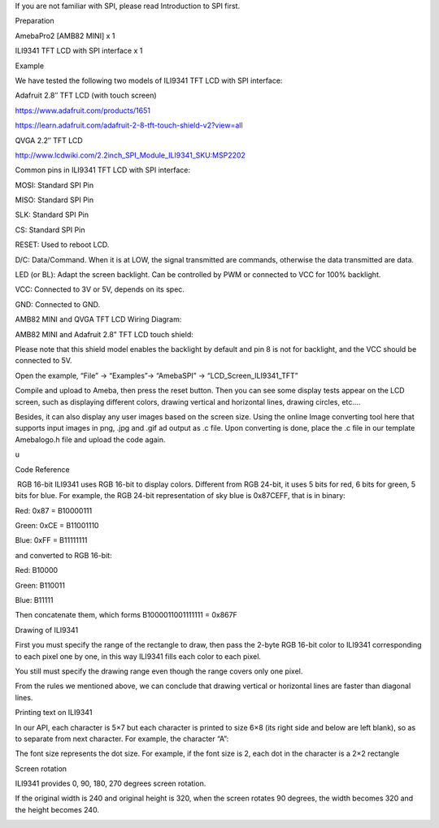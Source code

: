 If you are not familiar with SPI, please read Introduction to SPI first.

 

Preparation

AmebaPro2 [AMB82 MINI] x 1

ILI9341 TFT LCD with SPI interface x 1

Example

We have tested the following two models of ILI9341 TFT LCD with SPI
interface:

Adafruit 2.8″ TFT LCD (with touch screen)

https://www.adafruit.com/products/1651

https://learn.adafruit.com/adafruit-2-8-tft-touch-shield-v2?view=all

QVGA 2.2″ TFT LCD

http://www.lcdwiki.com/2.2inch_SPI_Module_ILI9341_SKU:MSP2202

Common pins in ILI9341 TFT LCD with SPI interface:

MOSI: Standard SPI Pin

MISO: Standard SPI Pin

SLK: Standard SPI Pin

CS: Standard SPI Pin

RESET: Used to reboot LCD.

D/C: Data/Command. When it is at LOW, the signal transmitted are
commands, otherwise the data transmitted are data.

LED (or BL): Adapt the screen backlight. Can be controlled by PWM or
connected to VCC for 100% backlight.

VCC: Connected to 3V or 5V, depends on its spec.

GND: Connected to GND.

AMB82 MINI and QVGA TFT LCD Wiring Diagram:

AMB82 MINI and Adafruit 2.8” TFT LCD touch shield:

Please note that this shield model enables the backlight by default and
pin 8 is not for backlight, and the VCC should be connected to 5V.

Open the example, “File” -> “Examples”-> “AmebaSPI” ->
“LCD_Screen_ILI9341_TFT”

Compile and upload to Ameba, then press the reset button. Then you can
see some display tests appear on the LCD screen, such as displaying
different colors, drawing vertical and horizontal lines, drawing
circles, etc.…

Besides, it can also display any user images based on the screen size.
Using the online Image converting tool here that supports input images
in png, .jpg and .gif ad output as .c file. Upon converting is done,
place the .c file in our template Amebalogo.h file and upload the code
again.

u

Code Reference

 RGB 16-bit ILI9341 uses RGB 16-bit to display colors. Different from
RGB 24-bit, it uses 5 bits for red, 6 bits for green, 5 bits for blue.
For example, the RGB 24-bit representation of sky blue is 0x87CEFF, that
is in binary:

Red: 0x87 = B10000111

Green: 0xCE = B11001110

Blue: 0xFF = B11111111

and converted to RGB 16-bit:

Red: B10000

Green: B110011

Blue: B11111

Then concatenate them, which forms B1000011001111111 = 0x867F

Drawing of ILI9341

First you must specify the range of the rectangle to draw, then pass the
2-byte RGB 16-bit color to ILI9341 corresponding to each pixel one by
one, in this way ILI9341 fills each color to each pixel.

You still must specify the drawing range even though the range covers
only one pixel.

From the rules we mentioned above, we can conclude that drawing vertical
or horizontal lines are faster than diagonal lines.

Printing text on ILI9341

In our API, each character is 5×7 but each character is printed to size
6×8 (its right side and below are left blank), so as to separate from
next character. For example, the character “A”:

The font size represents the dot size. For example, if the font size is
2, each dot in the character is a 2×2 rectangle

Screen rotation

ILI9341 provides 0, 90, 180, 270 degrees screen rotation.

If the original width is 240 and original height is 320, when the screen
rotates 90 degrees, the width becomes 320 and the height becomes 240.

|image01.png| |image02.jpeg| |image03.png| |image04.png| |image05.png|
|image06.png| |image07.png|

.. |image01.png| image:: ../../../_static/_Example_Guides/_SPI%20-%20LCD%20Screen%20ILI9341%20TFT/image01.png
.. |image02.jpeg| image:: ../../../_static/_Example_Guides/_SPI%20-%20LCD%20Screen%20ILI9341%20TFT/image02.jpeg
.. |image03.png| image:: ../../../_static/_Example_Guides/_SPI%20-%20LCD%20Screen%20ILI9341%20TFT/image03.png
.. |image04.png| image:: ../../../_static/_Example_Guides/_SPI%20-%20LCD%20Screen%20ILI9341%20TFT/image04.png
.. |image05.png| image:: ../../../_static/_Example_Guides/_SPI%20-%20LCD%20Screen%20ILI9341%20TFT/image05.png
.. |image06.png| image:: ../../../_static/_Example_Guides/_SPI%20-%20LCD%20Screen%20ILI9341%20TFT/image06.png
.. |image07.png| image:: ../../../_static/_Example_Guides/_SPI%20-%20LCD%20Screen%20ILI9341%20TFT/image07.png
